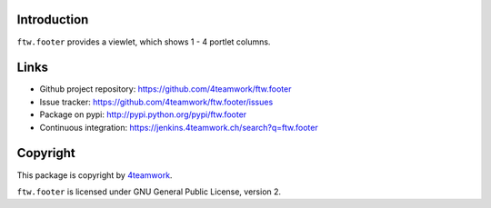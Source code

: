 Introduction
============

``ftw.footer`` provides a viewlet, which shows 1 - 4 portlet columns.


Links
=====

- Github project repository: https://github.com/4teamwork/ftw.footer
- Issue tracker: https://github.com/4teamwork/ftw.footer/issues
- Package on pypi: http://pypi.python.org/pypi/ftw.footer
- Continuous integration: https://jenkins.4teamwork.ch/search?q=ftw.footer


Copyright
=========

This package is copyright by `4teamwork <http://www.4teamwork.ch/>`_.

``ftw.footer`` is licensed under GNU General Public License, version 2.
